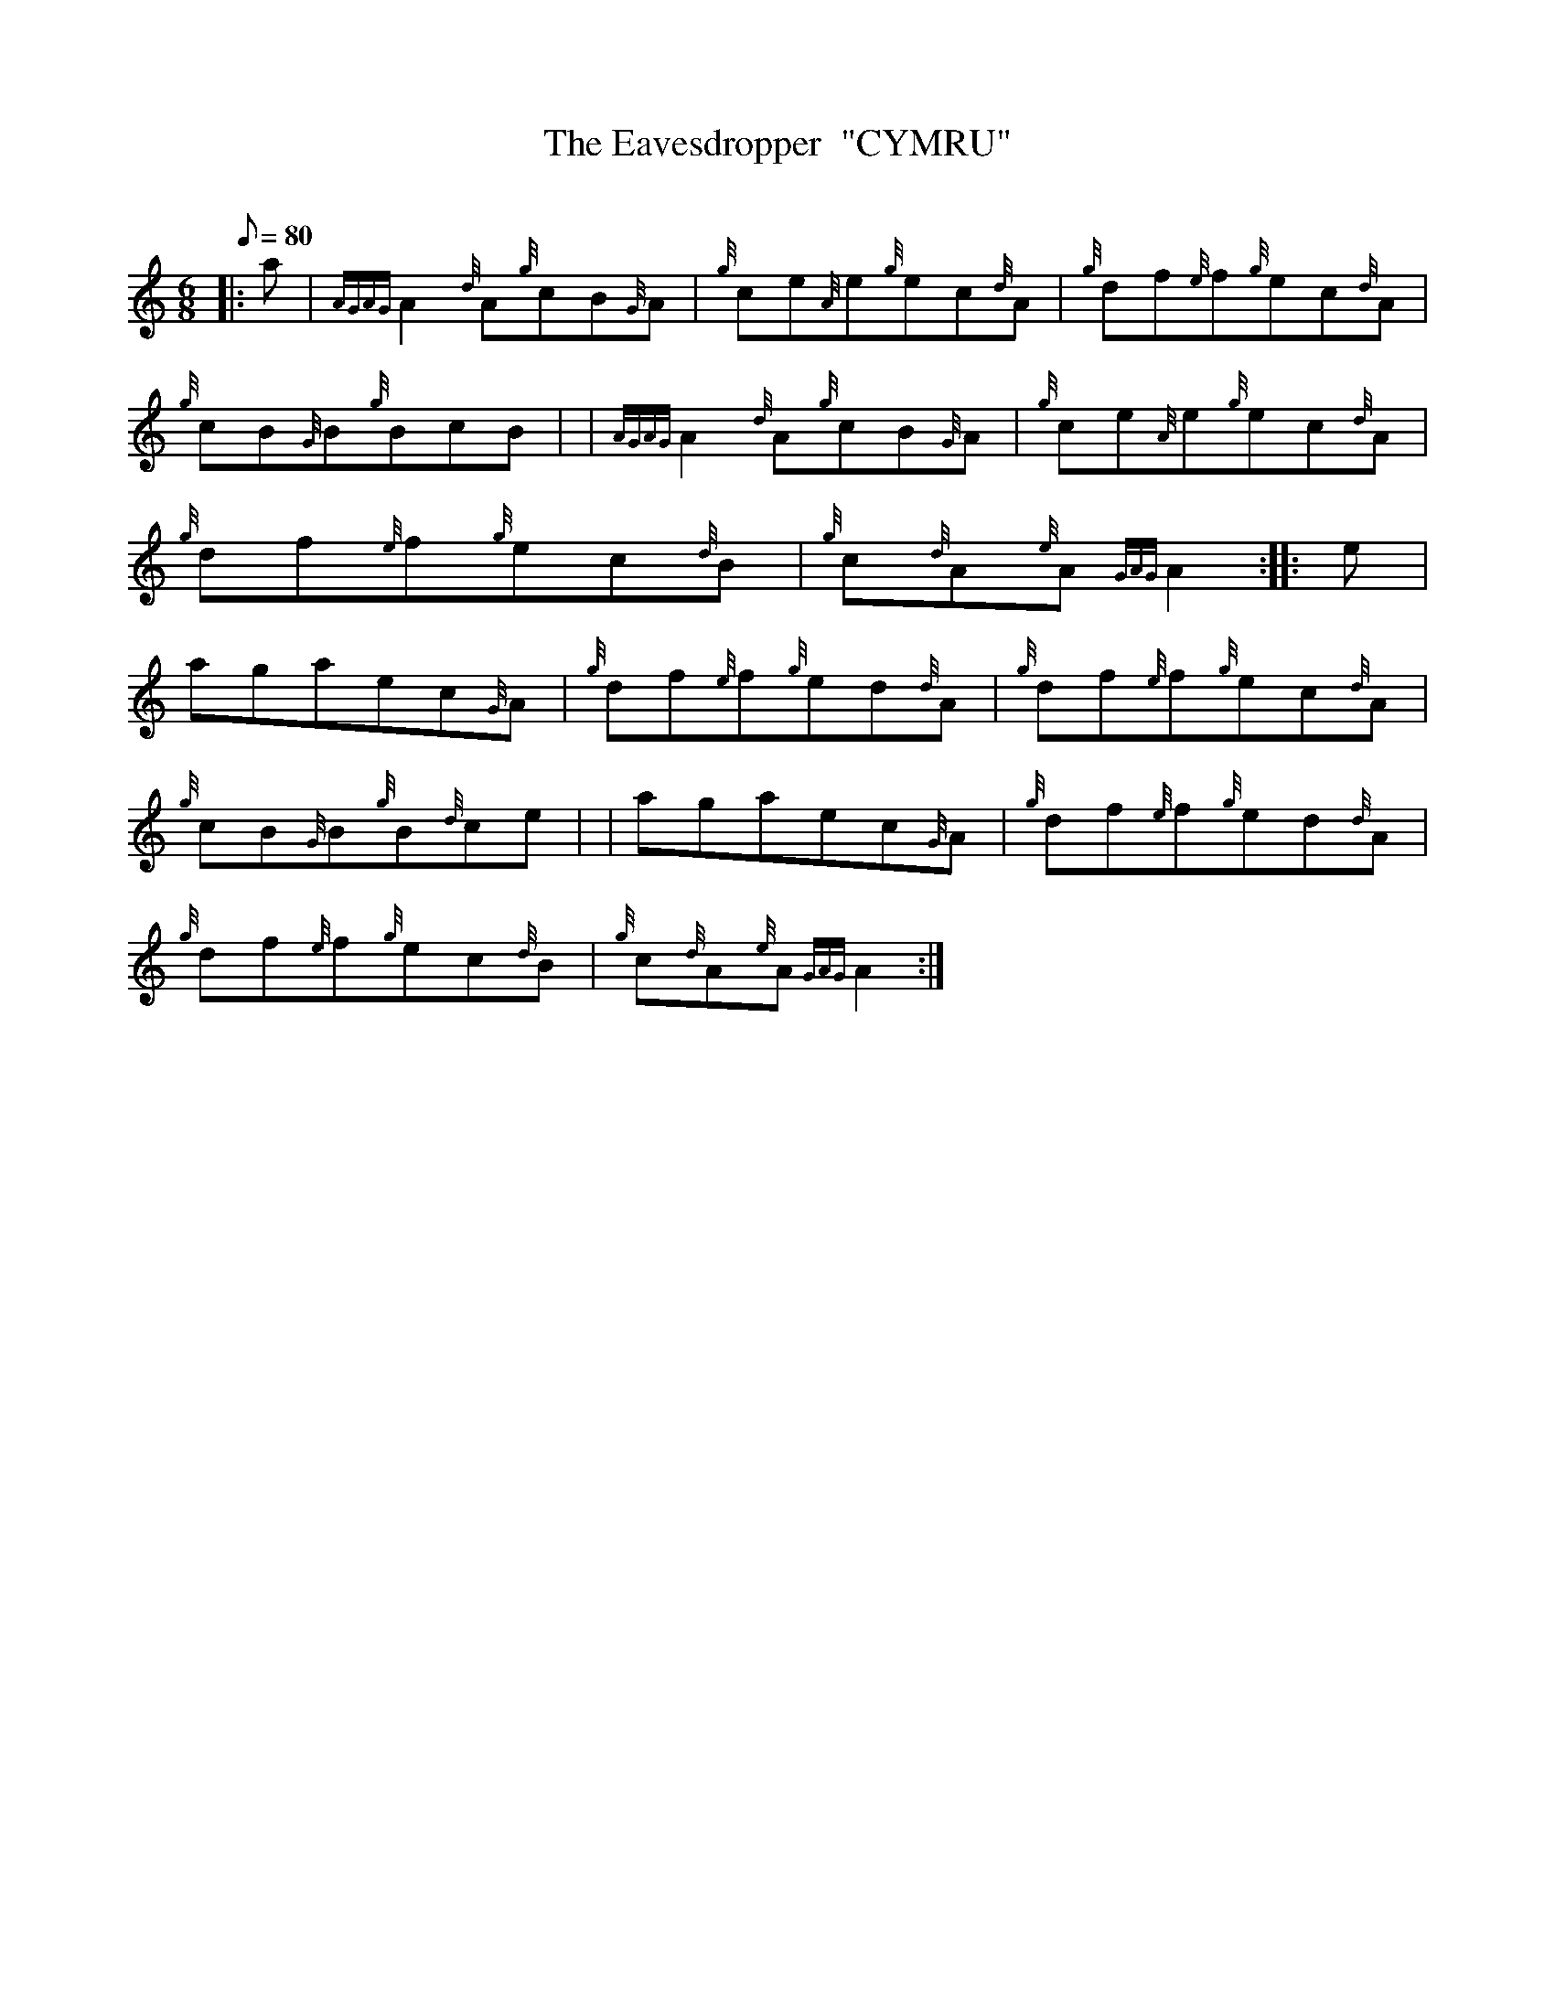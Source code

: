 X: 1
T:The Eavesdropper  "CYMRU"
M:6/8
L:1/8
Q:80
C:
S:Jig
K:HP
|: a|
{AGAG}A2{d}A{g}cB{G}A|
{g}ce{A}e{g}ec{d}A|
{g}df{e}f{g}ec{d}A|  !
{g}cB{G}B{g}BcB| |
{AGAG}A2{d}A{g}cB{G}A|
{g}ce{A}e{g}ec{d}A|  !
{g}df{e}f{g}ec{d}B|
{g}c{d}A{e}A{GAG}A2:| |:
e|  !
agaec{G}A|
{g}df{e}f{g}ed{d}A|
{g}df{e}f{g}ec{d}A|  !
{g}cB{G}B{g}B{d}ce| |
agaec{G}A|
{g}df{e}f{g}ed{d}A|  !
{g}df{e}f{g}ec{d}B|
{g}c{d}A{e}A{GAG}A2:|
